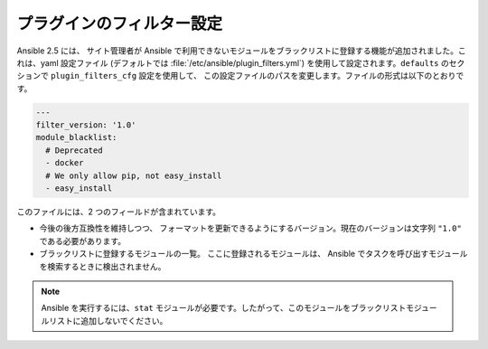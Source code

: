 .. _plugin_filtering_config:

プラグインのフィルター設定
===========================

Ansible 2.5 には、
サイト管理者が Ansible で利用できないモジュールをブラックリストに登録する機能が追加されました。これは、yaml 設定ファイル
(デフォルトでは :file:`/etc/ansible/plugin_filters.yml`) を使用して設定されます。``defaults`` のセクションで ``plugin_filters_cfg`` 設定を使用して、
この設定ファイルのパスを変更します。ファイルの形式は以下のとおりです。

.. code-block:: YAML

    ---
    filter_version: '1.0'
    module_blacklist:
      # Deprecated
      - docker
      # We only allow pip, not easy_install
      - easy_install

このファイルには、2 つのフィールドが含まれています。

* 今後の後方互換性を維持しつつ、
  フォーマットを更新できるようにするバージョン。現在のバージョンは文字列 ``"1.0"`` である必要があります。

* ブラックリストに登録するモジュールの一覧。 ここに登録されるモジュールは、
  Ansible でタスクを呼び出すモジュールを検索するときに検出されません。

.. note::

    Ansible を実行するには、``stat`` モジュールが必要です。したがって、このモジュールをブラックリストモジュールリストに追加しないでください。
